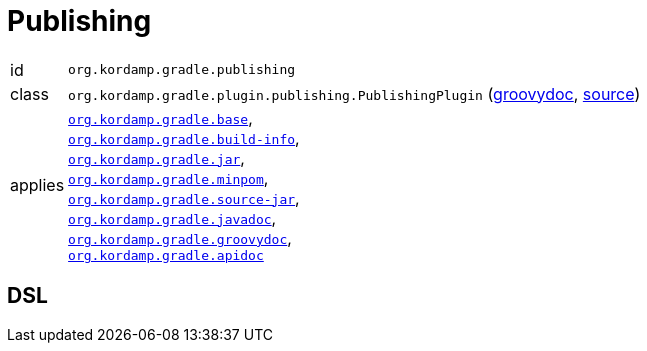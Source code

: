 
[[_org_kordamp_gradle_publishing]]
= Publishing

[horizontal]
id:: `org.kordamp.gradle.publishing`
class:: `org.kordamp.gradle.plugin.publishing.PublishingPlugin`
    (link:api/org/kordamp/gradle/plugin/publishing/PublishingPlugin.html[groovydoc],
     link:api-html/org/kordamp/gradle/plugin/publishing/PublishingPlugin.html[source])
applies:: `<<_org_kordamp_gradle_base,org.kordamp.gradle.base>>`, +
`<<_org_kordamp_gradle_buildinfo,org.kordamp.gradle.build-info>>`, +
`<<_org_kordamp_gradle_jar,org.kordamp.gradle.jar>>`, +
`<<_org_kordamp_gradle_minpom,org.kordamp.gradle.minpom>>`, +
`<<_org_kordamp_gradle_source,org.kordamp.gradle.source-jar>>`, +
`<<_org_kordamp_gradle_javadoc,org.kordamp.gradle.javadoc>>`, +
`<<_org_kordamp_gradle_groovydoc,org.kordamp.gradle.groovydoc>>`, +
`<<_org_kordamp_gradle_apidoc,org.kordamp.gradle.apidoc>>`

== DSL

